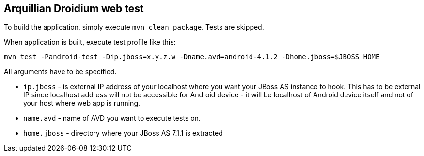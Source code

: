 == Arquillian Droidium web test

To build the application, simply execute `mvn clean package`. Tests are skipped.

When application is built, execute test profile like this:

`mvn test -Pandroid-test -Dip.jboss=x.y.z.w -Dname.avd=android-4.1.2 -Dhome.jboss=$JBOSS_HOME`

All arguments have to be specified.

* `ip.jboss` - is external IP address of your localhost where you 
want your JBoss AS instance to hook. This has to be external IP since localhost address will not be 
accessible for Android device - it will be localhost of Android device itself and not of your host 
where web app is running.
* `name.avd` - name of AVD you want to execute tests on.
* `home.jboss` - directory where your JBoss AS 7.1.1 is extracted
